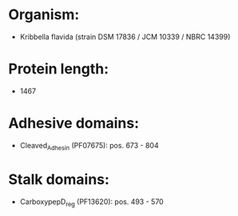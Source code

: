 * Organism:
- Kribbella flavida (strain DSM 17836 / JCM 10339 / NBRC 14399)
* Protein length:
- 1467
* Adhesive domains:
- Cleaved_Adhesin (PF07675): pos. 673 - 804
* Stalk domains:
- CarboxypepD_reg (PF13620): pos. 493 - 570

